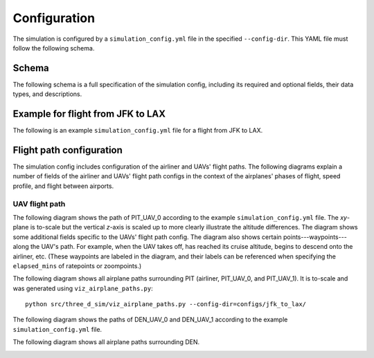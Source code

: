 Configuration
=============

The simulation is configured by a ``simulation_config.yml`` file in the specified ``--config-dir``. This YAML file must follow the following schema.

Schema
------

The following schema is a full specification of the simulation config, including its required and optional fields, their data types, and descriptions.

.. raw:: html

    <div style="height: 100vh; display: flex; flex-direction: column;">
        <iframe src="../_static/simulation_config_json_schema.html" style="flex-grow: 1; width: 100%; border: 1px solid #dfdfdf;"></iframe>
    </div>



Example for flight from JFK to LAX
----------------------------------

The following is an example ``simulation_config.yml`` file for a flight from JFK to LAX.

.. collapse:: Click to expand/collapse.

    .. literalinclude:: ../../configs/jfk_to_lax/simulation_config.yml
        :language: yaml


Flight path configuration
-------------------------

The simulation config includes configuration of the airliner and UAVs' flight paths. The following diagrams explain a number of fields of the airliner and UAVs' flight path configs in the context of the airplanes' phases of flight, speed profile, and flight between airports.

.. image:: flight_path.svg

UAV flight path
^^^^^^^^^^^^^^^

The following diagram shows the path of PIT_UAV_0 according to the example ``simulation_config.yml`` file. The `xy`-plane is to-scale but the vertical `z`-axis is scaled up to more clearly illustrate the altitude differences. The diagram shows some additional fields specific to the UAVs' flight path config. The diagram also shows certain points---waypoints---along the UAV's path. For example, when the UAV takes off, has reached its cruise altitude, begins to descend onto the airliner, etc. (These waypoints are labeled in the diagram, and their labels can be referenced when specifying the ``elapsed_mins`` of ratepoints or zoompoints.)

.. image:: airplane_paths/PIT_UAV_0.svg

The following diagram shows all airplane paths surrounding PIT (airliner, PIT_UAV_0, and PIT_UAV_1). It is to-scale and was generated using ``viz_airplane_paths.py``::

    python src/three_d_sim/viz_airplane_paths.py --config-dir=configs/jfk_to_lax/


.. image:: airplane_paths/PIT.png

The following diagram shows the paths of DEN_UAV_0 and DEN_UAV_1 according to the example ``simulation_config.yml`` file.

.. image:: airplane_paths/DEN_UAVs.svg

The following diagram shows all airplane paths surrounding DEN.

.. image:: airplane_paths/DEN.png
